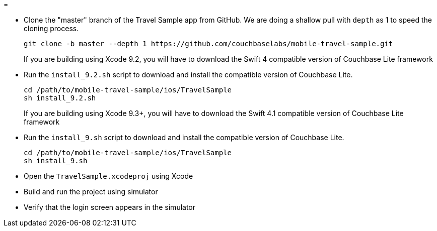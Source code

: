 = 

* Clone the "master" branch of the Travel Sample app from GitHub. We are doing a shallow pull with `depth` as 1 to speed the cloning process. 
+

[source,bash]
----

git clone -b master --depth 1 https://github.com/couchbaselabs/mobile-travel-sample.git
----
+
If you are building using Xcode 9.2, you will have to download the Swift 4 compatible version of Couchbase Lite framework 
* Run the `install_9.2.sh` script to download and install the compatible version of Couchbase Lite. 
+

[source,bash]
----

cd /path/to/mobile-travel-sample/ios/TravelSample
sh install_9.2.sh
----
+
If you are building using Xcode 9.3+, you will have to download the Swift 4.1 compatible version of Couchbase Lite framework 
* Run the `install_9.sh` script to download and install the compatible version of Couchbase Lite. 
+

[source,bash]
----

cd /path/to/mobile-travel-sample/ios/TravelSample
sh install_9.sh
----
* Open the `TravelSample.xcodeproj` using Xcode 
* Build and run the project using simulator 
* Verify that the login screen appears in the simulator 
